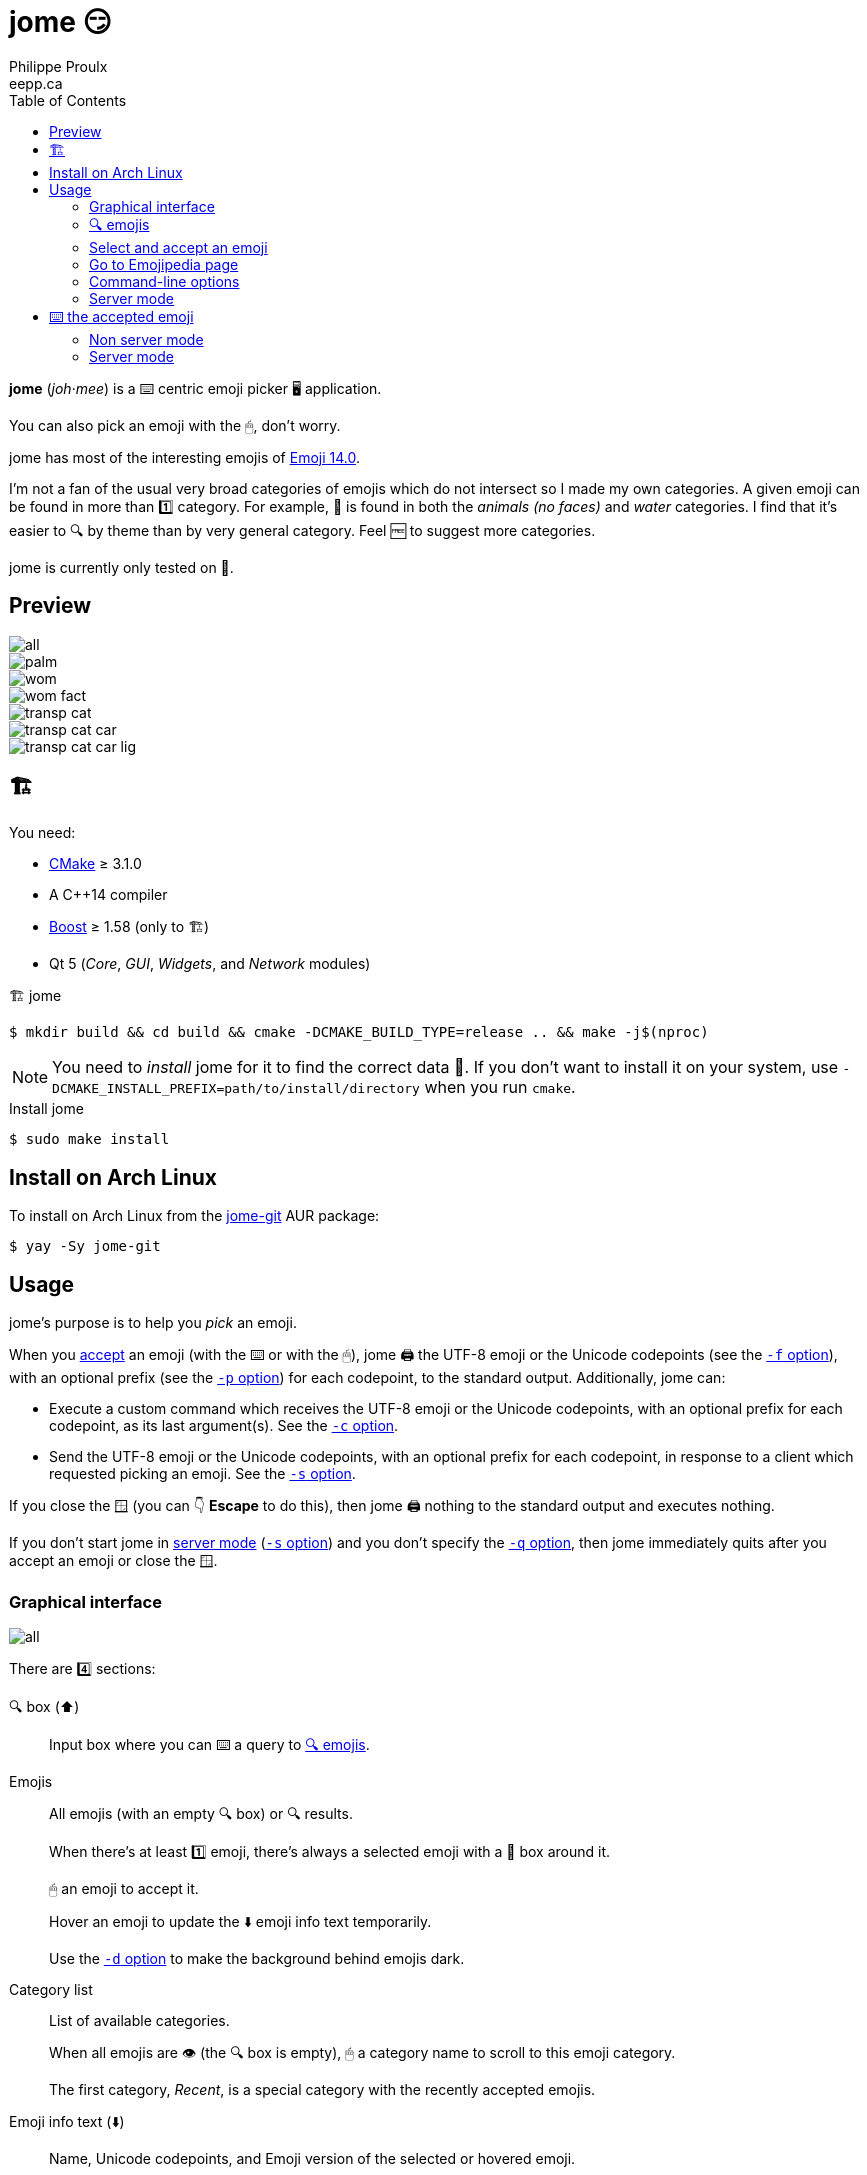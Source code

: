 = jome 😏
Philippe Proulx <eepp.ca>
:toc: left
:icons: font
:nofooter:

**jome** (_joh_·_mee_) is a ⌨️ centric emoji picker 🖥 application.

You can also pick an emoji with the 🖱, don't worry.

jome has most of the interesting emojis of
https://emojipedia.org/emoji-14.0/[Emoji{nbsp}14.0].

I'm not a fan of the usual very broad categories of emojis which do not
intersect so I made my own categories. A given emoji can be found in
more than 1️⃣ category. For example, 🦈 is found in both the _animals (no
faces)_ and _water_ categories. I find that it's easier to 🔍 by
theme than by very general category. Feel 🆓 to suggest more
categories.

jome is currently only tested on 🐧.


== Preview

image::screenshots/all.png[]

image::screenshots/palm.png[]

image::screenshots/wom.png[]

image::screenshots/wom-fact.png[]

image::screenshots/transp-cat.png[]

image::screenshots/transp-cat-car.png[]

image::screenshots/transp-cat-car-lig.png[]


[[build]]
== 🏗

You need:

* https://cmake.org/[CMake] ≥ 3.1.0
* A {cpp}14 compiler
* http://www.boost.org/[Boost] ≥ 1.58 (only to 🏗)
* Qt 5 (_Core_, _GUI_, _Widgets_, and _Network_ modules)

.🏗 jome
----
$ mkdir build && cd build && cmake -DCMAKE_BUILD_TYPE=release .. && make -j$(nproc)
----

[NOTE]
You need to _install_ jome for it to find the correct data 📄. If you
don't want to install it on your system, use
`-DCMAKE_INSTALL_PREFIX=path/to/install/directory` when you run `cmake`.

.Install jome
----
$ sudo make install
----


== Install on Arch Linux

To install on Arch Linux from the
https://aur.archlinux.org/packages/jome-git[jome-git] AUR package:

----
$ yay -Sy jome-git
----


== Usage

jome's purpose is to help you _pick_ an emoji.

When you <<accept-emoji,accept>> an emoji (with the ⌨️ or with the 🖱),
jome 🖨 the UTF-8 emoji or the Unicode codepoints (see the
<<opt-f,`-f`{nbsp}option>>), with an optional prefix (see the
<<opt-p,`-p`{nbsp}option>>) for each codepoint, to the standard output.
Additionally, jome can:

* Execute a custom command which receives the UTF-8 emoji or the Unicode
  codepoints, with an optional prefix for each codepoint, as its
  last argument(s). See the <<opt-s,`-c`{nbsp}option>>.

* Send the UTF-8 emoji or the Unicode codepoints, with an optional
  prefix for each codepoint, in response to a client which requested
  picking an emoji. See the <<opt-s,`-s`{nbsp}option>>.

If you close the 🪟 (you can 👇 **Escape** to do this), then jome 🖨
nothing to the standard output and executes nothing.

If you don't start jome in <<server-mode,server mode>>
(<<opt-s,`-s`{nbsp}option>>) and you don't specify the
<<opt-q,`-q`{nbsp}option>>, then jome immediately quits after you accept
an emoji or close the 🪟.


=== Graphical interface

image::screenshots/all.png[]

There are 4️⃣ sections:

[[find-box]]🔍 box (⬆️)::
    Input box where you can ⌨️ a query to <<find-emojis,🔍 emojis>>.

Emojis::
    All emojis (with an empty 🔍 box) or 🔍 results.
+
When there's at least 1️⃣ emoji, there's always a selected emoji with a
🔴 box around it.
+
🖱 an emoji to accept it.
+
Hover an emoji to update the ⬇️ emoji info text temporarily.
+
Use the <<opt-d,`-d`{nbsp}option>> to make the background behind emojis
dark.

Category list::
    List of available categories.
+
When all emojis are 👁 (the 🔍 box is empty), 🖱 a category
name to scroll to this emoji category.
+
The first category, _Recent_, is a special category with the recently
accepted emojis.

Emoji info text (⬇️)::
    Name, Unicode codepoints, and Emoji version of the selected or
    hovered emoji.


[[find-emojis]]
=== 🔍 emojis

The power of jome is its <<find-box,🔍 box>>.

When you launch jome, the 🔍 box is focused, and it should stay
focused unless you browse emojis manually with the intention of
accepting one with the 🖱.

The format of a query is 1️⃣ of:

* `_TERMS_`
* `_CAT_/`
* `_CAT_/_TERMS_`

where:

`_CAT_`::
    Partial name of categories in which to 🔍.

`_TERMS_`::
    Space-separated list of 🔍 terms.
+
For an emoji to be part of the results, at least 1️⃣ of its keywords
must contain _all_ the 🔍 terms.


[[select]]
=== Select and accept an emoji

To select an emoji, use the following ⌨️:

⬅️, ➡️, ⬆️, ⬇️::
    Go ⬅️/➡️/⬆️/⬇️.

**Ctrl**pass:[+]⬅️, **Ctrl**pass:[+]➡️::
    Go ⬅️/➡️ 5️⃣ emojis.

**Page ⬆️**, **Page ⬇️**::
    Go ⬆️/⬇️ 10 rows.

**Home**::
    Go to the first emoji.

**End**::
    Go to the last emoji.

[[accept-emoji]]To accept the selected emoji, 👇:

**Enter**::
    Accept the selected emoji with the default skin tone
    (if applicable).

**F1**, **F2**, **F3**, **F4**, **F5**::
    If the selected emoji supports skin tones, accept the selected
    emoji with a light, medium-light, medium, medium-dark, or dark
    skin tone.

To cancel, 👇 **Escape** or close the 🪟.


=== Go to Emojipedia page

To go to the https://emojipedia.org/[Emojipedia] 📃 of the
<<select,selected>> emoji, 👇 **F12**.

To go to the Emojipedia 📃 of any emoji with the 🖱, right-click it and
click "`Go to Emojipedia page`".

[[cl-options]]
=== Command-line options

[[opt-f]]`-f _FMT_`::
    Set the output format to `_FMT_`:
+
--
`utf-8` (default)::
    UTF-8 emoji.

`cp`::
    Space-separated Unicode codepoints (hexadecimal).
+
Example: `1f645 200d 2642 fe0f`
--

[[opt-p]]`-p _PREFIX_`::
    Set the prefix to be prepended to each Unicode codepoint.
+
For example, with `-f cp` and `-p U+`: `U+1f645 U+200d U+2642 U+fe0f`.

`-n`::
    Do not 🖨 a newline after 🖨 the emoji or codepoints.

[[opt-c]]`-c _CMD_`::
    When you accept an emoji, execute command `_CMD_` 20{nbsp}ms
    _after_ closing the jome 🪟.
+
jome interprets `_CMD_` like a 🐚 does, so you can have arguments
too.
+
`_CMD_` receives the UTF-8 emoji or the Unicode codepoints (depending on
the <<opt-f,`-f`{nbsp}option>>) with their optional prefix as its last
argument(s).
+
Examples with https://www.semicomplete.com/projects/xdotool/[xdotool]:
+
----
$ jome -c 'xdotool type'
$ jome -f cp -p U -c 'xdotool key --delay 20'
----

[[opt-q]]`-q`::
    Do not quit when you <<accept-emoji,accept>> an emoji.
+
By default, when you accept an emoji (with the ⌨️ or with the 🖱), jome:
+
--
. 🖨 the accepted emoji or its codepoints to the standard output.
. Hides its 🪟.
. **Optional**: Executes a command (see the <<opt-c,`-c`{nbsp}option>>)
  after 20{nbsp}ms.
. **If not running in server mode**, quits (see the
  <<opt-s,`-s`{nbsp}option>>).
--
+
With the `-q`{nbsp}option, jome does not hide its 🪟 and does not quit
when you accept an emoji so that you can make it 🖨 multiple emojis
and/or execute a command multiple ⏲ with multiple emojis without
restarting the application.
+
You cannot specify the `-q` and <<opt-s,`-s`>>{nbsp}options at the same
⏲.

[[opt-s]]`-s _NAME_`::
    Start jome in <<server-mode,server mode>> and set the server name
    to `_NAME_`.
+
On Unix, this creates the socket 📄 `/tmp/_NAME_` which must _not exist_
before you start jome.
+
You cannot specify the `-s` and <<opt-q,`-q`>>{nbsp}options at the same
⏲.

[[opt-d]]`-d`::
    Use a dark background for emojis.

[[opt-w]]`-w _WIDTH_`::
    Set the width of individual emojis to `_WIDTH_`{nbsp}pixels, amongst
    16, 24, 32 (default), 40, or 48.


[[server-mode]]
=== Server mode

jome features a server mode to avoid creating a process (a Qt 🪟 can
be quite long to create) every ⏲ you need to pick an emoji. With this
mode, you can 👁 the jome 🪟 instantaneously.

To start jome in server mode, use the <<opt-s,`-s`{nbsp}option>> to
specify the server name:

----
$ jome -s mein-server
----

This creates a local server named `mein-server`. On Unix, it creates the
socket 📄 `/tmp/mein-server`.

[IMPORTANT]
--
On Unix, the server mode won't work if the socket 📄
already exists. Remove the 📄 before you start jome in server mode:

----
$ rm -f /tmp/mein-server
$ jome -s mein-server
----
--

When jome starts in server mode, it does not 👁 its 🪟. Instead,
it ⌛ for a command sent by the client, `jome-ctl`. To 👁 the
🪟:

----
$ jome-ctl mein-server
----

When you <<accept-emoji,accept>> an emoji, `jome-ctl` 🖨 what jome
also 🖨 to the standard output and quits with exit code 0️⃣.
Therefore, the output format of `jome-ctl` is 🎛 by the
<<cl-options,options>> passed to `jome`.

If you cancel jome (press **Escape** or close the 🪟), `jome-ctl`
🖨 nothing and returns with exit code 1️⃣.

In server mode, jome does not quit once you accept an emoji or cancel:
it hides the 🪟 and keeps 👂. To make it quit gracefully,
which also removes the socket 📄:

----
$ jome-ctl mein-server quit
----

You don't need to use what `jome-ctl` 🖨 to the standard output. You can
use jome in server mode with the <<opt-c,`-c`{nbsp}option>> to make jome
execute a command itself. For example:

----
$ rm -f mein-server
$ jome -s mein-server -c 'xdotool type'
----

Then, bind a ⌨️ shortcut to:

----
$ jome-ctl mein-server
----


== ⌨️ the accepted emoji

Here are Bash 📜 to ⌨️ the accepted emoji with
https://www.semicomplete.com/projects/xdotool/[xdotool].


=== Non server mode

With `xdotool key`::
+
[source,bash]
----
#!/usr/bin/bash

codepoints="$(jome -f cp -p U)"

if [ $? -ne 0 ]; then
    exit 1
fi

xdotool key --delay 20 $codepoints
----

With `xdotool type`::
+
[source,bash]
----
#!/usr/bin/bash

emoji="$(jome)"

if [ $? -ne 0 ]; then
    exit 1
fi

xdotool type "$emoji"
----


=== Server mode

With `xdotool key`::
+
[source,bash]
----
#!/usr/bin/bash

socket_name="jome.socket.$(id -u)"

if ! pidof jome &>/dev/null; then
    rm -f "/tmp/$socket_name"
    jome -s "$socket_name" -f cp -p U -c 'xdotool key --delay 20' & disown

    while [ ! -e "/tmp/$socket_name" ]; do
        sleep .1
    done
fi

jome-ctl "$socket_name"
----

With `xdotool type`::
+
[source,bash]
----
#!/usr/bin/bash

socket_name="jome.socket.$(id -u)"

if ! pidof jome &>/dev/null; then
    rm -f "/tmp/$socket_name"
    jome -s "$socket_name" -c 'xdotool type' & disown

    while [ ! -e "/tmp/$socket_name" ]; do
        sleep .1
    done
fi

jome-ctl "$socket_name"
----
